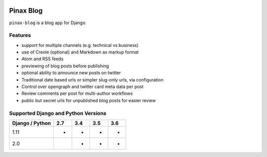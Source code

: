 
.. image:: http://pinaxproject.com/pinax-design/patches/pinax-blog.svg
    :target: https://pypi.python.org/pypi/pinax-blog/

==========
Pinax Blog
==========

.. image:: https://img.shields.io/pypi/v/pinax-blog.svg
    :target: https://pypi.python.org/pypi/pinax-blog/

\ 

.. image:: https://img.shields.io/circleci/project/github/pinax/pinax-blog.svg
    :target: https://circleci.com/gh/pinax/pinax-blog
.. image:: https://img.shields.io/codecov/c/github/pinax/pinax-blog.svg
    :target: https://codecov.io/gh/pinax/pinax-blog
.. image:: https://img.shields.io/github/contributors/pinax/pinax-blog.svg
    :target: https://github.com/pinax/pinax-blog/graphs/contributors
.. image:: https://img.shields.io/github/issues-pr/pinax/pinax-blog.svg
    :target: https://github.com/pinax/pinax-blog/pulls
.. image:: https://img.shields.io/github/issues-pr-closed/pinax/pinax-blog.svg
    :target: https://github.com/pinax/pinax-blog/pulls?q=is%3Apr+is%3Aclosed

\ 

.. image:: http://slack.pinaxproject.com/badge.svg
    :target: http://slack.pinaxproject.com/
.. image:: https://img.shields.io/badge/license-MIT-blue.svg
    :target: https://opensource.org/licenses/MIT/


``pinax-blog`` is a blog app for Django.

Features
--------

* support for multiple channels (e.g. technical vs business)
* use of Creole (optional) and Markdown as markup format
* Atom and RSS feeds
* previewing of blog posts before publishing
* optional ability to announce new posts on twitter
* Traditional date based urls or simpler slug-only urls, via configuration
* Control over opengraph and twitter card meta data per post
* Review comments per post for multi-author workflows
* public but secret urls for unpublished blog posts for easier review

Supported Django and Python Versions
------------------------------------

+-----------------+-----+-----+-----+-----+
| Django / Python | 2.7 | 3.4 | 3.5 | 3.6 |
+=================+=====+=====+=====+=====+
|  1.11           |  *  |  *  |  *  |  *  |
+-----------------+-----+-----+-----+-----+
|  2.0            |     |  *  |  *  |  *  |
+-----------------+-----+-----+-----+-----+


